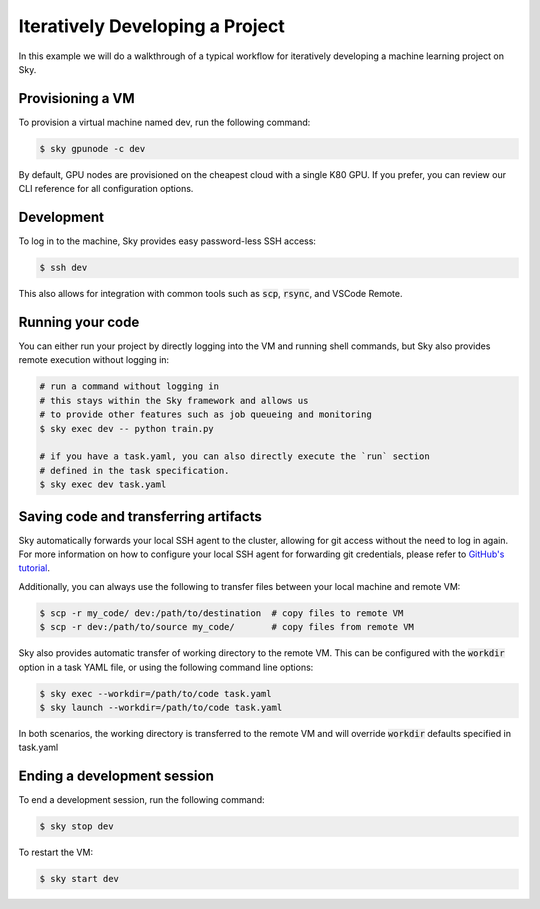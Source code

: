 Iteratively Developing a Project
====================================

In this example we will do a walkthrough of a typical workflow for iteratively
developing a machine learning project on Sky.

Provisioning a VM
------------------
To provision a virtual machine named dev, run the following command:

.. code-block:: console

  $ sky gpunode -c dev

By default, GPU nodes are provisioned on the cheapest cloud with a single K80 GPU.
If you prefer, you can review our CLI reference for all configuration options.

Development
------------
To log in to the machine, Sky provides easy password-less SSH access:

.. code-block:: console

  $ ssh dev

This also allows for integration with common tools such as :code:`scp`, :code:`rsync`, and
VSCode Remote.

Running your code
--------------------
You can either run your project by directly logging into the VM and running shell commands, but Sky also
provides remote execution without logging in:

.. code-block:: bash

  # run a command without logging in
  # this stays within the Sky framework and allows us
  # to provide other features such as job queueing and monitoring
  $ sky exec dev -- python train.py

  # if you have a task.yaml, you can also directly execute the `run` section
  # defined in the task specification.
  $ sky exec dev task.yaml

Saving code and transferring artifacts
--------------------------------------
Sky automatically forwards your local SSH agent to the cluster, allowing for git access
without the need to log in again. For more information on how to configure your local SSH agent
for forwarding git credentials, please refer to `GitHub's tutorial <https://code.visualstudio.com/docs/remote/remote-overview>`_.

Additionally, you can always use the following to transfer files between your local machine and remote VM:

.. code-block::

    $ scp -r my_code/ dev:/path/to/destination  # copy files to remote VM
    $ scp -r dev:/path/to/source my_code/       # copy files from remote VM

Sky also provides automatic transfer of working directory to the remote VM. This
can be configured with the :code:`workdir` option in a task YAML file, or using the following
command line options:

.. code-block::

    $ sky exec --workdir=/path/to/code task.yaml
    $ sky launch --workdir=/path/to/code task.yaml

In both scenarios, the working directory is transferred to the remote VM and will override
:code:`workdir` defaults specified in task.yaml

Ending a development session
-----------------------------
To end a development session, run the following command:

.. code-block:: console

  $ sky stop dev

To restart the VM:

.. code-block:: console

    $ sky start dev